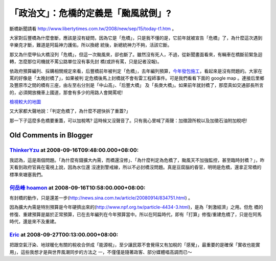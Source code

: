 「政治文」：危橋的定義是「颱風就倒」?
================================================================================

斷橋新聞請看 `http://www.libertytimes.com.tw/2008/new/sep/15/today-t1.htm`_ 。

大家對后豐橋為什麼會斷，應該是沒有疑問，因為它是「危橋」，只是我不懂的是，它前年就被宣告「危橋」了，為什麼這次遇到辛樂克才斷，難道是阿扁神力護佑，所以換總
統後，新總統神力不夠，活該它斷。

那又為什麼甲仙大橋沒列「危橋」，但這一次颱風來，卻也斷了。雖然沒有死人，不過，從新聞畫面看來，有輛車在橋斷前緊急迴轉，怎麼那位司機就不罵公路單位沒有事先封
橋(或許有罵，只是記者沒報)。

依政府預算編列、採購相關規定來看，后豐橋前年被判定「危橋」，去年編列預算，`今年發包施工`_，看起來是沒有問題的。大家在罵的好像是「太晚封橋了」，如果被判
定危橋後馬上封橋就不會有雷工程師事件。可是我們看看下面的 google map 。連接后里鄉及豐原市之間的橋有三座，由左至右分別是「中山高」、「后豐大橋」
及「長庚大橋」。如果前年就封橋了，那麼真如交通部長所言的，必須開放機車上國道，那會有多少的用路人會開罵呢!


`檢視較大的地圖`_

又大家都大聲地說：「判定危橋了，為什麼不趕快拆了重蓋?」

那一下子這麼多危橋要重蓋，可以加稅嗎? 這時候又沒聲音了。只有我心里喊了兩聲：加徵證所稅以及加徵石油附加稅吧!

.. _http://www.libertytimes.com.tw/2008/new/sep/15/today-t1.htm:
    http://www.libertytimes.com.tw/2008/new/sep/15/today-t1.htm
.. _今年發包施工: http://news.sina.com.tw/article/20080915/836163.html
.. _檢視較大的地圖: http://maps.google.com/maps/ms?ie=UTF8&hl=zh-TW&msa=0&ll=24.
    282333,120.756569&spn=0.131439,0.220757&t=h&msid=103696919684844394032.00
    0456f87c53201a3e33b&source=embed


Old Comments in Blogger
--------------------------------------------------------------------------------



`ThinkerYzu <http://www.blogger.com/profile/16439665275994623395>`_ at 2008-09-16T09:48:00.000+08:00:
^^^^^^^^^^^^^^^^^^^^^^^^^^^^^^^^^^^^^^^^^^^^^^^^^^^^^^^^^^^^^^^^^^^^^^^^^^^^^^^^^^^^^^^^^^^^^^^^^^^^^^^^^^^^^^^^^^

我認為，這是兩個問題。「為什麼有錢擴大內需，而橋還沒修」、「為什麼判定為危橋了，颱風天不加強監控，甚至臨時封橋？」，昨天看到政府官員在電視上說，因為水位還
沒達到警戒線，所以不必封橋沒問題。真是豆腐腦的昏官，明明是危橋，還拿正常橋的標準來塘塞我們。

`何岳峰 hoamon <http://www.blogger.com/profile/03979063804278011312>`_ at 2008-09-16T10:58:00.000+08:00:
^^^^^^^^^^^^^^^^^^^^^^^^^^^^^^^^^^^^^^^^^^^^^^^^^^^^^^^^^^^^^^^^^^^^^^^^^^^^^^^^^^^^^^^^^^^^^^^^^^^^^^^^^^^^^^^^^^

有封橋的動作，只是還差一步(http://news.sina.com.tw/article/20080914/834751.html) 。

因為擴大內需是特別預算是今年硬擠出來的(http://www.npf.org.tw/particle-4434-3.html)，是為「刺激經濟」之用。但危
橋的修復、重建預算是屬於正常預算，已在去年編列在今年預算當中。所以在阿扁時代，即有「打算」修復/重建危橋了，只是在阿馬時代，還是來不及重建。

`Eric <http://www.blogger.com/profile/13120900954584611202>`_ at 2008-09-27T00:13:00.000+08:00:
^^^^^^^^^^^^^^^^^^^^^^^^^^^^^^^^^^^^^^^^^^^^^^^^^^^^^^^^^^^^^^^^^^^^^^^^^^^^^^^^^^^^^^^^^^^^^^^^^^^^^^^^^^^^

把跟空氣汙染、地球暖化有關的稅收合併成「能源稅」，至少讓民眾不會覺得又有加稅的「感覺」，最重要的是確保「實收也能實用」，這些我想才是與世界風潮同步的方法之
一，不僅僅是隨著政客、部分媒體唱高調而已～

.. author:: default
.. categories:: chinese
.. tags:: capital gains tax, civil engineering, politic
.. comments::